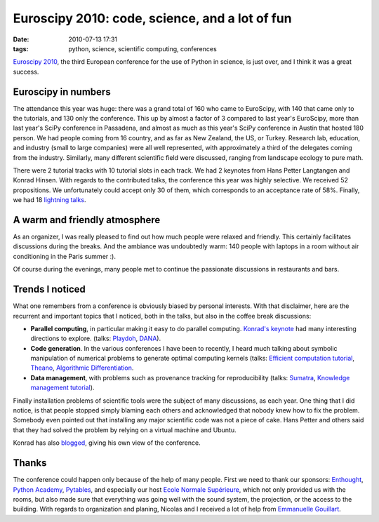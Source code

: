 Euroscipy 2010: code, science, and a lot of fun
###############################################

:date: 2010-07-13 17:31
:tags: python, science, scientific computing, conferences

`Euroscipy 2010`_, the third European conference for the use of Python in
science, is just over, and I think it was a great success.

Euroscipy in numbers
====================

|image0|

The attendance this year was huge: there was a grand total of 160 who
came to EuroScipy, with 140 that came only to the tutorials, and 130 only
the conference. This up by almost a factor of 3 compared to last year's
EuroScipy, more than last year's SciPy conference in Passadena, and
almost as much as this year's SciPy conference in Austin that hosted 180
person. We had people coming from 16 country, and as far as New Zealand,
the US, or Turkey. Research lab, education, and industry (small to large
companies) were all well represented, with approximately a third of the
delegates coming from the industry. Similarly, many different scientific
field were discussed, ranging from landscape ecology to pure math.

There were 2 tutorial tracks with 10 tutorial slots in each track. We
had 2 keynotes from Hans Petter Langtangen and Konrad Hinsen. With
regards to the contributed talks, the conference this year was highly
selective. We received 52 propositions. We unfortunately could accept
only 30 of them, which corresponds to an acceptance rate of 58%.
Finally, we had 18 `lightning talks`_.

A warm and friendly atmosphere
==============================

|image1|

As an organizer, I was really pleased to find out how much people were
relaxed and friendly. This certainly facilitates discussions during the
breaks. And the ambiance was undoubtedly warm: 140 people with laptops
in a room without air conditioning in the Paris summer :).

Of course during the evenings, many people met to continue the
passionate discussions in restaurants and bars.

Trends I noticed
================

What one remembers from a conference is obviously biased by personal
interests. With that disclaimer, here are the recurrent and important
topics that I noticed, both in the talks, but also in the coffee break
discussions:

-  **Parallel computing**, in particular making it easy to do parallel
   computing. `Konrad's keynote`_ had many interesting directions to
   explore. (talks: `Playdoh`_, `DANA`_).

-  **Code generation**. In the various conferences I have been to
   recently, I heard much talking about symbolic manipulation of
   numerical problems to generate optimal computing kernels (talks:
   `Efficient computation tutorial`_, `Theano`_, `Algorithmic
   Differentiation`_.

-  **Data management**, with problems such as provenance tracking for
   reproducibility (talks: `Sumatra`_, `Knowledge management
   tutorial`_).

Finally installation problems of scientific tools were the subject of
many discussions, as each year. One thing that I did notice, is that
people stopped simply blaming each others and acknowledged that nobody
knew how to fix the problem. Somebody even pointed out that installing
any major scientific code was not a piece of cake. Hans Petter and
others said that they had solved the problem by relying on a virtual
machine and Ubuntu.

Konrad has also `blogged`_, giving his own view of the conference.

|image2|

Thanks
======

The conference could happen only because of the help of many people.
First we need to thank our sponsors: `Enthought`_, `Python Academy`_,
`Pytables`_, and especially our host `Ecole Normale Supérieure`_, which
not only provided us with the rooms, but also made sure that everything
was going well with the sound system, the projection, or the access to
the building. With regards to organization and planing, Nicolas and I
received a lot of help from `Emmanuelle Gouillart`_.

.. _Euroscipy 2010: http://www.euroscipy.org/conference/euroscipy2010
.. _lightning talks: http://www.euroscipy.org/talk/937
.. _Konrad's keynote: http://www.euroscipy.org/talk/2011
.. _Playdoh: http://www.euroscipy.org/talk/2009
.. _DANA: http://www.euroscipy.org/talk/1686
.. _Efficient computation tutorial: http://www.euroscipy.org/talk/1657
.. _Theano: http://www.euroscipy.org/talk/1666
.. _Algorithmic Differentiation: http://www.euroscipy.org/talk/2045
.. _Sumatra: http://www.euroscipy.org/talk/1960
.. _Knowledge management tutorial: http://www.euroscipy.org/talk/880
.. _blogged: http://khinsen.wordpress.com/2010/07/12/euroscipy-2010/
.. _Enthought: http://www.enthought.com
.. _Python Academy: http://www.python-academy.com/
.. _Pytables: http://www.pytables.org
.. _Ecole Normale Supérieure: http://www.ens.fr
.. _Emmanuelle Gouillart: http://www.saint-gobain-recherche.com/svi/en/emmanuelle_gouillart.html

.. |image0| image:: http://farm5.static.flickr.com/4118/4779625445_0e783484cd_m_d.jpg
.. |image1| image:: http://farm5.static.flickr.com/4097/4774499149_5dda469dc2_m.jpg
.. |image2| image:: http://farm5.static.flickr.com/4097/4778812305_9217c5d3c2_m.jpg
